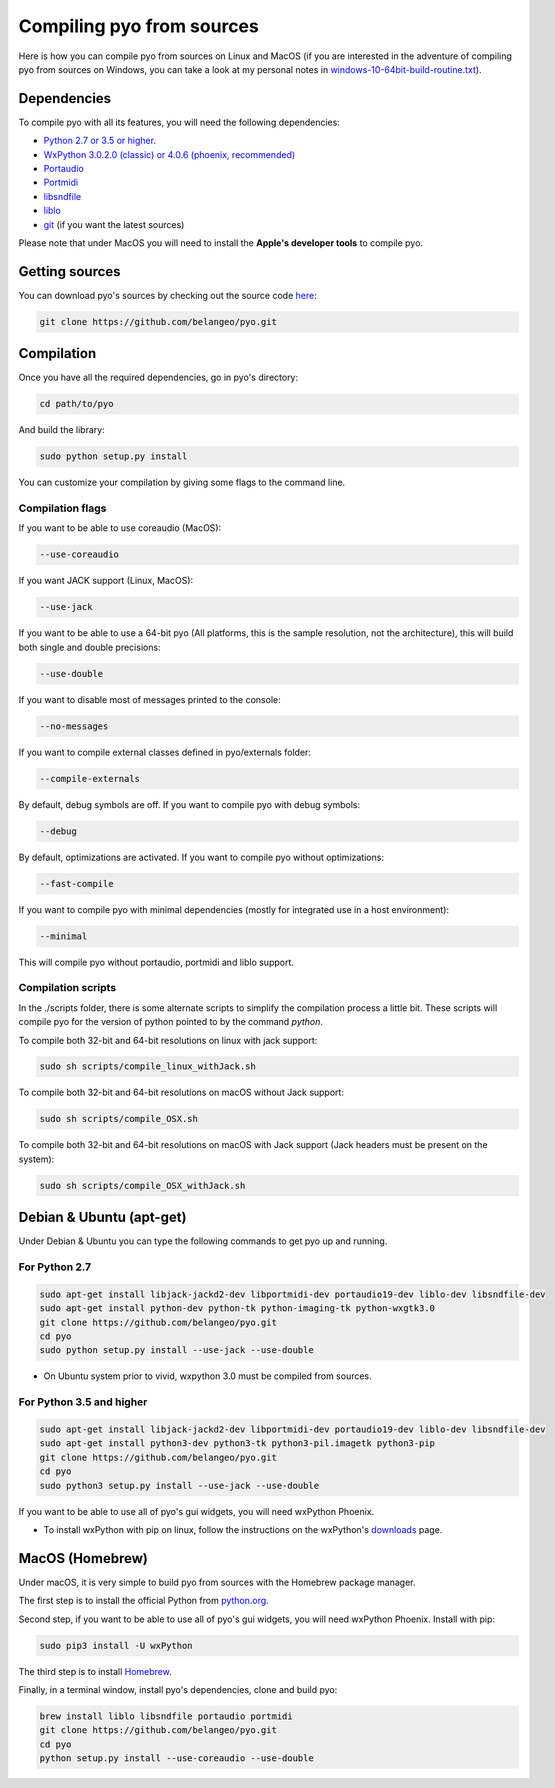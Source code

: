 Compiling pyo from sources
==========================

Here is how you can compile pyo from sources on Linux and MacOS (if you are
interested in the adventure of compiling pyo from sources on Windows, you can 
take a look at my personal notes in `windows-10-64bit-build-routine.txt
<https://github.com/belangeo/pyo/blob/master/scripts/win/windows-10-64bit-build-routine.txt>`_).

Dependencies
------------

To compile pyo with all its features, you will need the following dependencies: 

- `Python 2.7 or 3.5 or higher <https://www.python.org/downloads/>`_.
- `WxPython 3.0.2.0 (classic) or 4.0.6 (phoenix, recommended) <https://www.wxpython.org/pages/downloads/>`_
- `Portaudio <http://www.portaudio.com/>`_
- `Portmidi <http://portmedia.sourceforge.net/portmidi/>`_
- `libsndfile <http://www.mega-nerd.com/libsndfile/>`_
- `liblo <http://liblo.sourceforge.net/>`_
- `git <https://git-scm.com/>`_ (if you want the latest sources)

Please note that under MacOS you will need to install the 
**Apple's developer tools** to compile pyo.

Getting sources
---------------

You can download pyo's sources by checking out the source code 
`here <https://github.com/belangeo/pyo>`_: 

.. code-block:: bash

    git clone https://github.com/belangeo/pyo.git

Compilation
---------------

Once you have all the required dependencies, go in pyo's directory: 

.. code-block:: bash

    cd path/to/pyo

And build the library: 
    
.. code-block:: bash

    sudo python setup.py install

You can customize your compilation by giving some flags to the command line.

.. _compilation-flags-label:

Compilation flags
*****************

If you want to be able to use coreaudio (MacOS): 

.. code-block:: bash

    --use-coreaudio

If you want JACK support (Linux, MacOS): 

.. code-block:: bash

    --use-jack

If you want to be able to use a 64-bit pyo (All platforms, this is the sample
resolution, not the architecture), this will build both single and double 
precisions: 

.. code-block:: bash

    --use-double

If you want to disable most of messages printed to the console:

.. code-block:: bash
    
    --no-messages

If you want to compile external classes defined in pyo/externals folder:

.. code-block:: bash

    --compile-externals

By default, debug symbols are off. If you want to compile pyo with debug symbols:

.. code-block:: bash

    --debug

By default, optimizations are activated. If you want to compile pyo without 
optimizations:

.. code-block:: bash

    --fast-compile

If you want to compile pyo with minimal dependencies (mostly for integrated use
in a host environment):

.. code-block:: bash

    --minimal

This will compile pyo without portaudio, portmidi and liblo support.

Compilation scripts
*******************

In the ./scripts folder, there is some alternate scripts to simplify the 
compilation process a little bit. These scripts will compile pyo for the
version of python pointed to by the command `python`.

To compile both 32-bit and 64-bit resolutions on linux with jack support:

.. code-block:: bash

    sudo sh scripts/compile_linux_withJack.sh

To compile both 32-bit and 64-bit resolutions on macOS without Jack support:

.. code-block:: bash

    sudo sh scripts/compile_OSX.sh

To compile both 32-bit and 64-bit resolutions on macOS with Jack support (Jack headers must be present on the system):

.. code-block:: bash

    sudo sh scripts/compile_OSX_withJack.sh

Debian & Ubuntu (apt-get)
-------------------------

Under Debian & Ubuntu you can type the following commands to get pyo up 
and running.

For Python 2.7
************** 

.. code-block:: bash

    sudo apt-get install libjack-jackd2-dev libportmidi-dev portaudio19-dev liblo-dev libsndfile-dev
    sudo apt-get install python-dev python-tk python-imaging-tk python-wxgtk3.0
    git clone https://github.com/belangeo/pyo.git
    cd pyo
    sudo python setup.py install --use-jack --use-double

* On Ubuntu system prior to vivid, wxpython 3.0 must be compiled from sources.

For Python 3.5 and higher
*************************

.. code-block:: bash

    sudo apt-get install libjack-jackd2-dev libportmidi-dev portaudio19-dev liblo-dev libsndfile-dev
    sudo apt-get install python3-dev python3-tk python3-pil.imagetk python3-pip
    git clone https://github.com/belangeo/pyo.git
    cd pyo
    sudo python3 setup.py install --use-jack --use-double

If you want to be able to use all of pyo's gui widgets, you will need wxPython Phoenix. 

- To install wxPython with pip on linux, follow the instructions on the wxPython's `downloads <https://wxpython.org/pages/downloads/>`_ page. 

MacOS (Homebrew)
----------------

Under macOS, it is very simple to build pyo from sources with the Homebrew 
package manager.

The first step is to install the official Python from `python.org <https://www.python.org/downloads/>`_.

Second step, if you want to be able to use all of pyo's gui widgets, you will need wxPython Phoenix. Install with pip:

.. code-block:: bash

    sudo pip3 install -U wxPython

The third step is to install `Homebrew <http://brew.sh/>`_.

Finally, in a terminal window, install pyo's dependencies, clone and build pyo:

.. code-block:: bash

    brew install liblo libsndfile portaudio portmidi
    git clone https://github.com/belangeo/pyo.git
    cd pyo
    python setup.py install --use-coreaudio --use-double 
